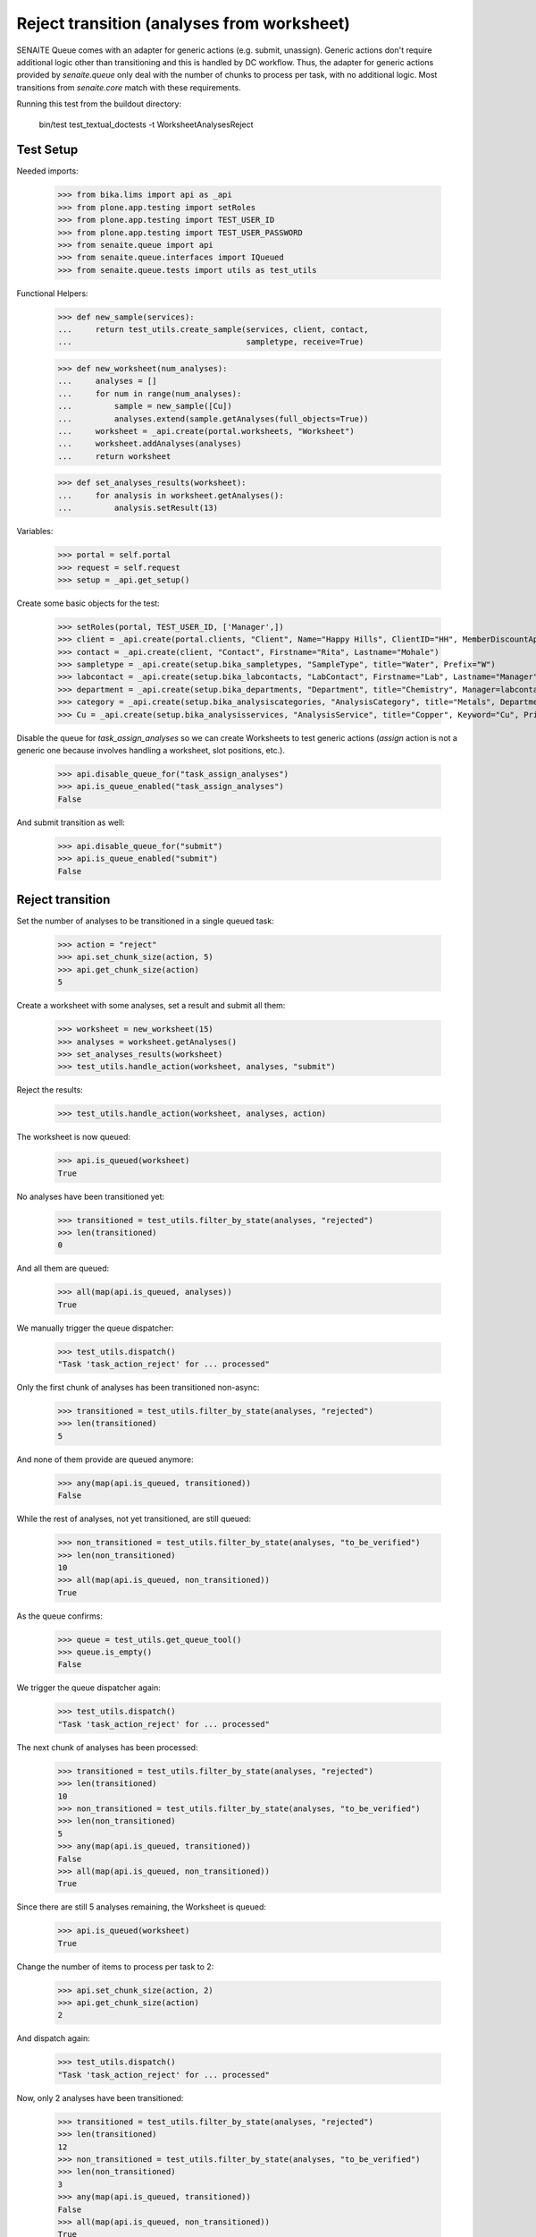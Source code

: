 Reject transition (analyses from worksheet)
===========================================

SENAITE Queue comes with an adapter for generic actions (e.g. submit, unassign).
Generic actions don't require additional logic other than transitioning and this
is handled by DC workflow. Thus, the adapter for generic actions provided by
`senaite.queue` only deal with the number of chunks to process per task, with
no additional logic. Most transitions from `senaite.core` match with these
requirements.

Running this test from the buildout directory:

    bin/test test_textual_doctests -t WorksheetAnalysesReject


Test Setup
----------

Needed imports:

    >>> from bika.lims import api as _api
    >>> from plone.app.testing import setRoles
    >>> from plone.app.testing import TEST_USER_ID
    >>> from plone.app.testing import TEST_USER_PASSWORD
    >>> from senaite.queue import api
    >>> from senaite.queue.interfaces import IQueued
    >>> from senaite.queue.tests import utils as test_utils

Functional Helpers:

    >>> def new_sample(services):
    ...     return test_utils.create_sample(services, client, contact,
    ...                                     sampletype, receive=True)

    >>> def new_worksheet(num_analyses):
    ...     analyses = []
    ...     for num in range(num_analyses):
    ...         sample = new_sample([Cu])
    ...         analyses.extend(sample.getAnalyses(full_objects=True))
    ...     worksheet = _api.create(portal.worksheets, "Worksheet")
    ...     worksheet.addAnalyses(analyses)
    ...     return worksheet

    >>> def set_analyses_results(worksheet):
    ...     for analysis in worksheet.getAnalyses():
    ...         analysis.setResult(13)

Variables:

    >>> portal = self.portal
    >>> request = self.request
    >>> setup = _api.get_setup()

Create some basic objects for the test:

    >>> setRoles(portal, TEST_USER_ID, ['Manager',])
    >>> client = _api.create(portal.clients, "Client", Name="Happy Hills", ClientID="HH", MemberDiscountApplies=True)
    >>> contact = _api.create(client, "Contact", Firstname="Rita", Lastname="Mohale")
    >>> sampletype = _api.create(setup.bika_sampletypes, "SampleType", title="Water", Prefix="W")
    >>> labcontact = _api.create(setup.bika_labcontacts, "LabContact", Firstname="Lab", Lastname="Manager")
    >>> department = _api.create(setup.bika_departments, "Department", title="Chemistry", Manager=labcontact)
    >>> category = _api.create(setup.bika_analysiscategories, "AnalysisCategory", title="Metals", Department=department)
    >>> Cu = _api.create(setup.bika_analysisservices, "AnalysisService", title="Copper", Keyword="Cu", Price="15", Category=category.UID(), Accredited=True)

Disable the queue for `task_assign_analyses` so we can create Worksheets to test
generic actions (`assign` action is not a generic one because involves handling
a worksheet, slot positions, etc.).

    >>> api.disable_queue_for("task_assign_analyses")
    >>> api.is_queue_enabled("task_assign_analyses")
    False

And submit transition as well:

    >>> api.disable_queue_for("submit")
    >>> api.is_queue_enabled("submit")
    False


Reject transition
-----------------

Set the number of analyses to be transitioned in a single queued task:

    >>> action = "reject"
    >>> api.set_chunk_size(action, 5)
    >>> api.get_chunk_size(action)
    5

Create a worksheet with some analyses, set a result and submit all them:

    >>> worksheet = new_worksheet(15)
    >>> analyses = worksheet.getAnalyses()
    >>> set_analyses_results(worksheet)
    >>> test_utils.handle_action(worksheet, analyses, "submit")

Reject the results:

    >>> test_utils.handle_action(worksheet, analyses, action)

The worksheet is now queued:

    >>> api.is_queued(worksheet)
    True

No analyses have been transitioned yet:

    >>> transitioned = test_utils.filter_by_state(analyses, "rejected")
    >>> len(transitioned)
    0

And all them are queued:

    >>> all(map(api.is_queued, analyses))
    True

We manually trigger the queue dispatcher:

    >>> test_utils.dispatch()
    "Task 'task_action_reject' for ... processed"

Only the first chunk of analyses has been transitioned non-async:

    >>> transitioned = test_utils.filter_by_state(analyses, "rejected")
    >>> len(transitioned)
    5

And none of them provide are queued anymore:

    >>> any(map(api.is_queued, transitioned))
    False

While the rest of analyses, not yet transitioned, are still queued:

    >>> non_transitioned = test_utils.filter_by_state(analyses, "to_be_verified")
    >>> len(non_transitioned)
    10
    >>> all(map(api.is_queued, non_transitioned))
    True

As the queue confirms:

    >>> queue = test_utils.get_queue_tool()
    >>> queue.is_empty()
    False

We trigger the queue dispatcher again:

    >>> test_utils.dispatch()
    "Task 'task_action_reject' for ... processed"

The next chunk of analyses has been processed:

    >>> transitioned = test_utils.filter_by_state(analyses, "rejected")
    >>> len(transitioned)
    10
    >>> non_transitioned = test_utils.filter_by_state(analyses, "to_be_verified")
    >>> len(non_transitioned)
    5
    >>> any(map(api.is_queued, transitioned))
    False
    >>> all(map(api.is_queued, non_transitioned))
    True

Since there are still 5 analyses remaining, the Worksheet is queued:

    >>> api.is_queued(worksheet)
    True

Change the number of items to process per task to 2:

    >>> api.set_chunk_size(action, 2)
    >>> api.get_chunk_size(action)
    2

And dispatch again:

    >>> test_utils.dispatch()
    "Task 'task_action_reject' for ... processed"

Now, only 2 analyses have been transitioned:

    >>> transitioned = test_utils.filter_by_state(analyses, "rejected")
    >>> len(transitioned)
    12
    >>> non_transitioned = test_utils.filter_by_state(analyses, "to_be_verified")
    >>> len(non_transitioned)
    3
    >>> any(map(api.is_queued, transitioned))
    False
    >>> all(map(api.is_queued, non_transitioned))
    True
    >>> api.is_queued(worksheet)
    True

As we've seen, the queue for this task is enabled:

    >>> api.is_queue_enabled(action)
    True

But we can disable the queue for this task if we set the number of items to
process per task to 0:

    >>> api.disable_queue_for(action)
    >>> api.is_queue_enabled(action)
    False
    >>> api.get_chunk_size(action)
    0

But still, if we manually trigger the dispatch with the queue being disabled,
the action will take place. Thus, disabling the queue only prevents the system
to add new tasks to the queue, but won't have effect to those that remain in
the queue. Rather all remaining tasks will be processed in just one shot:

    >>> test_utils.dispatch()
    "Task 'task_action_reject' for ... processed"
    >>> queue.is_empty()
    True
    >>> transitioned = test_utils.filter_by_state(analyses, "rejected")
    >>> len(transitioned)
    15
    >>> non_transitioned = test_utils.filter_by_state(analyses, "to_be_verified")
    >>> len(non_transitioned)
    0
    >>> any(map(api.is_queued, transitioned))
    False

Since all analyses have been processed, the worksheet is no longer queued:

    >>> api.is_queued(worksheet)
    False
